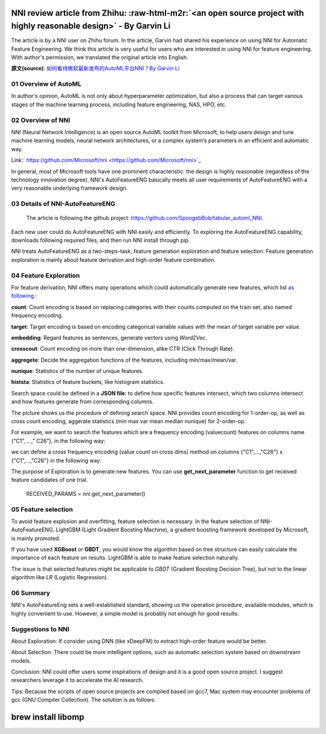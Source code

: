 .. role:: raw-html-m2r(raw)
   :format: html


NNI review article from Zhihu: :raw-html-m2r:`<an open source project with highly reasonable design>` - By Garvin Li
========================================================================================================================

The article is by a NNI user on Zhihu forum. In the article, Garvin had shared his experience on using NNI for Automatic Feature Engineering. We think this article is very useful for users who are interested in using NNI for feature engineering. With author's permission, we translated the original article into English.  

**原文(source)**\ : `如何看待微软最新发布的AutoML平台NNI？By Garvin Li <https://www.zhihu.com/question/297982959/answer/964961829?utm_source=wechat_session&utm_medium=social&utm_oi=28812108627968&from=singlemessage&isappinstalled=0>`_

01 Overview of AutoML
---------------------

In author's opinion, AutoML is not only about hyperparameter optimization, but
also a process that can target various stages of the machine learning process,
including feature engineering, NAS, HPO, etc.

02 Overview of NNI
------------------

NNI (Neural Network Intelligence) is an open source AutoML toolkit from
Microsoft, to help users design and tune machine learning models, neural network
architectures, or a complex system’s parameters in an efficient and automatic
way.

Link:\ ` https://github.com/Microsoft/nni <https://github.com/Microsoft/nni>`_

In general, most of Microsoft tools have one prominent characteristic: the
design is highly reasonable (regardless of the technology innovation degree).
NNI's AutoFeatureENG basically meets all user requirements of AutoFeatureENG
with a very reasonable underlying framework design.

03 Details of NNI-AutoFeatureENG
--------------------------------

..

   The article is following the github project: `https://github.com/SpongebBob/tabular_automl_NNI <https://github.com/SpongebBob/tabular_automl_NNI>`_. 


Each new user could do AutoFeatureENG with NNI easily and efficiently. To exploring the AutoFeatureENG capability, downloads following required files, and then run NNI install through pip.


.. image:: https://pic3.zhimg.com/v2-8886eea730cad25f5ac06ef1897cd7e4_r.jpg
   :target: https://pic3.zhimg.com/v2-8886eea730cad25f5ac06ef1897cd7e4_r.jpg
   :alt: 

NNI treats AutoFeatureENG as a two-steps-task, feature generation exploration and feature selection. Feature generation exploration is mainly about feature derivation and high-order feature combination.

04 Feature Exploration
----------------------

For feature derivation, NNI offers many operations which could automatically generate new features, which list \ `as following <https://github.com/SpongebBob/tabular_automl_NNI/blob/master/AutoFEOp.md>`_\  :

**count**\ : Count encoding is based on replacing categories with their counts computed on the train set, also named frequency encoding.

**target**\ : Target encoding is based on encoding categorical variable values with the mean of target variable per value.

**embedding**\ : Regard features as sentences, generate vectors using *Word2Vec.*

**crosscout**\ : Count encoding on more than one-dimension, alike CTR (Click Through Rate).

**aggregete**\ : Decide the aggregation functions of the features, including min/max/mean/var.

**nunique**\ : Statistics of the number of unique features.

**histsta**\ : Statistics of feature buckets, like histogram statistics.

Search space could be defined in a **JSON file**\ : to define how specific features intersect, which two columns intersect and how features generate from corresponding columns.


.. image:: https://pic1.zhimg.com/v2-3c3eeec6eea9821e067412725e5d2317_r.jpg
   :target: https://pic1.zhimg.com/v2-3c3eeec6eea9821e067412725e5d2317_r.jpg
   :alt: 


The picture shows us the procedure of defining search space. NNI provides count encoding for 1-order-op, as well as cross count encoding, aggerate statistics (min max var mean median nunique) for 2-order-op. 

For example, we want to search the features which are a frequency encoding (valuecount) features on columns name {“C1”, ...,” C26”}, in the following way:


.. image:: https://github.com/JSong-Jia/Pic/blob/master/images/pic%203.jpg
   :target: https://github.com/JSong-Jia/Pic/blob/master/images/pic%203.jpg
   :alt: 


we can define a cross frequency encoding (value count on cross dims) method on columns {"C1",...,"C26"} x {"C1",...,"C26"} in the following way:


.. image:: https://github.com/JSong-Jia/Pic/blob/master/images/pic%204.jpg
   :target: https://github.com/JSong-Jia/Pic/blob/master/images/pic%204.jpg
   :alt: 


The purpose of Exploration is to generate new features. You can use **get_next_parameter** function to get received feature candidates of one trial.

..

   RECEIVED_PARAMS = nni.get_next_parameter()


05 Feature selection
--------------------

To avoid feature explosion and overfitting, feature selection is necessary. In the feature selection of NNI-AutoFeatureENG, LightGBM (Light Gradient Boosting Machine), a gradient boosting framework developed by Microsoft, is mainly promoted.


.. image:: https://pic2.zhimg.com/v2-7bf9c6ae1303692101a911def478a172_r.jpg
   :target: https://pic2.zhimg.com/v2-7bf9c6ae1303692101a911def478a172_r.jpg
   :alt: 


If you have used **XGBoost** or **GBDT**\ , you would know the algorithm based on tree structure can easily calculate the importance of each feature on results. LightGBM is able to make feature selection naturally.

The issue is that selected features might be applicable to *GBDT* (Gradient Boosting Decision Tree), but not to the linear algorithm like *LR* (Logistic Regression).


.. image:: https://pic4.zhimg.com/v2-d2f919497b0ed937acad0577f7a8df83_r.jpg
   :target: https://pic4.zhimg.com/v2-d2f919497b0ed937acad0577f7a8df83_r.jpg
   :alt: 


06 Summary
----------

NNI's AutoFeatureEng sets a well-established standard, showing us the operation procedure, available modules, which is highly convenient to use. However, a simple model is probably not enough for good results.

Suggestions to NNI
------------------

About Exploration: If consider using DNN (like xDeepFM) to extract high-order feature would be better.

About Selection: There could be more intelligent options, such as automatic selection system based on downstream models.

Conclusion: NNI could offer users some inspirations of design and it is a good open source project. I suggest researchers leverage it to accelerate the AI research.

Tips: Because the scripts of open source projects are compiled based on gcc7, Mac system may encounter problems of gcc (GNU Compiler Collection). The solution is as follows:

brew install libomp
===================
